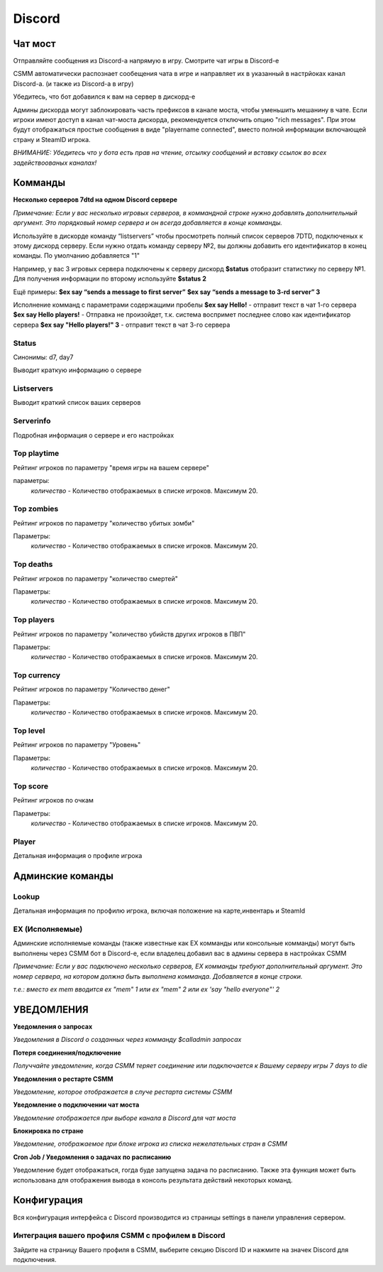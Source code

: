 Discord
===========


Чат мост
--------------

Отправляйте сообщения из Discord-а напрямую в игру. Смотрите чат игры в Discord-е

CSMM автоматически распознает сообещения чата в игре и направляет их в указанный в настрйоках канал Discord-а. (и также из Discord-а в игру)

.. image:: ../images/discord-chatbridge.png

Убедитесь, что бот добавился к вам на сервер в дискорд-е

Админы дискорда могут заблокировать часть префиксов в канале моста, чтобы уменьшить мешанину в чате. Если игроки имеют доступ в канал чат-моста дискорда, рекомендуется отключить опцию "rich messages". При этом будут отображаться простые сообщения в виде "playername connected", вместо полной информации включающей страну и SteamID игрока.

*ВНИМАНИЕ: Убедитесь что у бота есть прав на чтение, отсылку сообщений и вставку ссылок во всех задействоованых каналах!*


Комманды
----------

**Несколько серверов 7dtd на одном Discord сервере**

*Примечание: Если у вас несколько игровых серверов, в коммандной строке нужно добавлять дополнительный аргумент. Это порядковый номер сервера и он всегда добавляется в конце комманды.*

Используйте в дискорде команду “listservers” чтобы просмотреть полный список серверов 7DTD, подключеных к этому дискорд серверу. Если нужно отдать команду серверу №2, вы должны добавить его идентификатор в конец команды. По умолчанию добавляется "1"

Например, у вас 3 игровых сервера подключены к серверу дискорд
**$status** отобразит статистику по серверу №1. Для получения информации по второму используйте **$status 2**

Ещё примеры:
**$ex say “sends a message to first server”**
**$ex say “sends a message to 3-rd server” 3**

Исполнение комманд с параметрами содержащими пробелы
**$ex say Hello!**               -  отправит текст в чат 1-го сервера
**$ex say Hello players!**       -  Отправка не произойдет, т.к. система воспримет последнее слово как идентификатор сервера 
**$ex say "Hello players!" 3**   -  отправит текст в чат 3-го сервера

Status
^^^^^^^^

Синонимы: d7, day7

Выводит краткую информацию о сервере

.. image:: ../images/discord-command-status.png

Listservers
^^^^^^^^

Выводит краткий список ваших серверов

.. image:: ../images/discord-command-listservers.png

Serverinfo
^^^^^^^^

Подробная информация о сервере и его настройках

.. image:: ../images/discord-command-serverinfo.png

Top playtime
^^^^^^^^

Рейтинг игроков по параметру "время игры на вашем сервере"

параметры: 
    *количество* - Количество отображаемых в списке игроков. Максимум 20.

.. image:: ../images/discord-command-top-playtime.png

Top zombies
^^^^^^^^

Рейтинг игроков по параметру "количество убитых зомби"

Параметры: 
    *количество* - Количество отображаемых в списке игроков. Максимум 20.

.. image:: ../images/discord-command-top-zombies.png

Top deaths
^^^^^^^^

Рейтинг игроков по параметру "количество смертей"

Параметры: 
    *количество* - Количество отображаемых в списке игроков. Максимум 20.

.. image:: ../images/discord-command-top-deaths.png

Top players
^^^^^^^^

Рейтинг игроков по параметру "количество убийств других игроков в ПВП"

Параметры: 
    *количество* - Количество отображаемых в списке игроков. Максимум 20.

.. image:: ../images/discord-command-top-players.png

Top currency
^^^^^^^^

Рейтинг игроков по параметру "Количество денег"

Параметры: 
    *количество* - Количество отображаемых в списке игроков. Максимум 20.

.. image:: ../images/discord-command-top-currency.png

Top level
^^^^^^^^

Рейтинг игроков по параметру "Уровень"

Параметры: 
    *количество* - Количество отображаемых в списке игроков. Максимум 20.

.. image:: ../images/discord-command-top-level.png

Top score
^^^^^^^^

Рейтинг игроков по очкам 

Параметры: 
    *количество* - Количество отображаемых в списке игроков. Максимум 20.

.. image:: ../images/discord-command-top-score.png

Player
^^^^^^^^
Детальная информация о профиле игрока 

.. image:: ../images/Discord-player-command.png

Админские команды 
---------------------

Lookup
^^^^^^^^
Детальная информация по профилю игрока, включая положение на карте,инвентарь и SteamId

.. image:: ../images/Discord-Lookup-command.png

EX (Исполняемые)
^^^^^^^^
Админские исполняемые команды (также известные как EX комманды или консольные комманды) могут быть выполнены через CSMM бот в Discord-е, если владелец  добавил вас в админы сервера в настройках CSMM 

*Примечание: Если у вас подключено несколько серверов, EX комманды требуют дополнительный аргумент. Это номер сервера, на котором должна быть выполнена комманда. Добавляется в конце строки.*

*т.е.: вместо ex mem вводится ex "mem" 1 или ex "mem" 2 или ex 'say "hello everyone"' 2*

.. image:: ../images/discord-command-excommand.png

УВЕДОМЛЕНИЯ
----------
**Уведомления о запросах**

*Уведомления в Discord о созданных через комманду  $calladmin запросах*

.. image:: ../images/Discord-ticket-notification.png

**Потеря соединения/подключение**

*Получчайте уведомление, когда CSMM теряет соединение или подключается к Вашему серверу игры 7 days to die*

.. image:: ../images/Discord-connection-notification.png

**Уведомления о рестарте CSMM**

*Уведомление, которое отображается в случе рестарта системы CSMM*

.. image:: ../images/Discord-restart-notification.png

**Уведомление о  подключении чат моста**

*Уведомление отображается при выборе канала в Discord для чат моста*

.. image:: ../images/Discord-chatbridge-notification.png

**Блокировка по стране**

*Уведомление, отображаемое при блоке игрока из списка нежелательных стран в CSMM*

.. image:: ../images/Discord-countryBan-notification.jpg

**Cron Job / Уведомления о задачах по расписанию**

Уведомление будет отображаться, гогда буде запущена задача по расписанию. Также эта функция может быть использована для отображения вывода в консоль результата действий некоторых команд.

.. image:: ../images/Discord-cron-job-notification.png


Конфигурация
-------------

Вся конфигурация интерфейса с Discord производится из страницы settings в панели управления сервером.

Интеграция вашего профиля CSMM с профилем в Discord
^^^^^^^^^^^^^^^^^^^^^^^^^^^^^^^^^^

Зайдите на страницу Вашего профиля в CSMM, выберите секцию Discord ID и нажмите на значек Discord для подключения.
